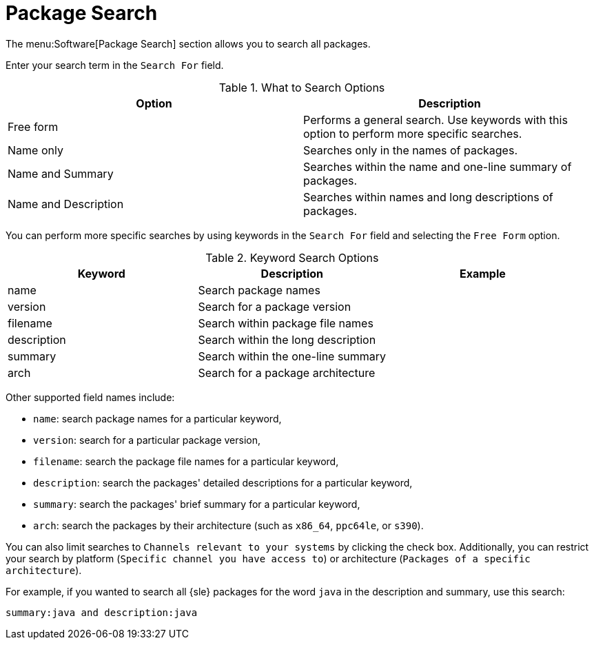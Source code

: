 [[ref.webui.channels.search]]
= Package Search

The menu:Software[Package Search] section allows you to search all packages.

Enter your search term in the [guimenu]``Search For`` field.

[[what-search-options]]
[cols="1,1", options="header"]
.What to Search Options
|===
| Option               | Description
| Free form            | Performs a general search.
Use keywords with this option to perform more specific searches.
| Name only            | Searches only in the names of packages.
| Name and Summary     | Searches within the name and one-line summary of packages.
| Name and Description | Searches within names and long descriptions of packages.
|===


You can perform more specific searches by using keywords in the [guimenu]``Search For`` field and selecting the [guimenu]``Free Form`` option.

[[keyword-search-options]]
[cols="1,1,1", options="header"]
.Keyword Search Options
|===
| Keyword     | Description | Example
| name        | Search package names |
| version     | Search for a package version |
| filename    | Search within package file names |
| description | Search within the long description |
| summary     | Search within the one-line summary |
| arch        | Search for a package architecture |
|===

Other supported field names include:

* ``name``: search package names for a particular keyword,
* ``version``: search for a particular package version,
* ``filename``: search the package file names for a particular keyword,
* ``description``: search the packages' detailed descriptions for a particular keyword,
* ``summary``: search the packages' brief summary for a particular keyword,
* ``arch``: search the packages by their architecture (such as ``x86_64``, ``ppc64le``, or ``s390``).

You can also limit searches to [guimenu]``Channels relevant to your systems`` by clicking the check box.
Additionally, you can restrict your search by platform ([guimenu]``Specific channel you have access to``) or architecture ([guimenu]``Packages of a specific architecture``).

For example, if you wanted to search all {sle} packages for the word `java` in the description and summary, use this search:

----
summary:java and description:java
----
